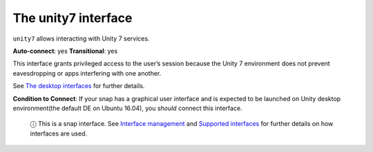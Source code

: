 .. 7786.md

.. \_the-unity7-interface:

The unity7 interface
====================

``unity7`` allows interacting with Unity 7 services.

**Auto-connect**: yes **Transitional**: yes

This interface grants privileged access to the user’s session because the Unity 7 environment does not prevent eavesdropping or apps interfering with one another.

See `The desktop interfaces <the-desktop-interfaces.md>`__ for further details.

**Condition to Connect**: If your snap has a graphical user interface and is expected to be launched on Unity desktop environment(the default DE on Ubuntu 16.04), you *should* connect this interface.

   ⓘ This is a snap interface. See `Interface management <interface-management.md>`__ and `Supported interfaces <supported-interfaces.md>`__ for further details on how interfaces are used.
